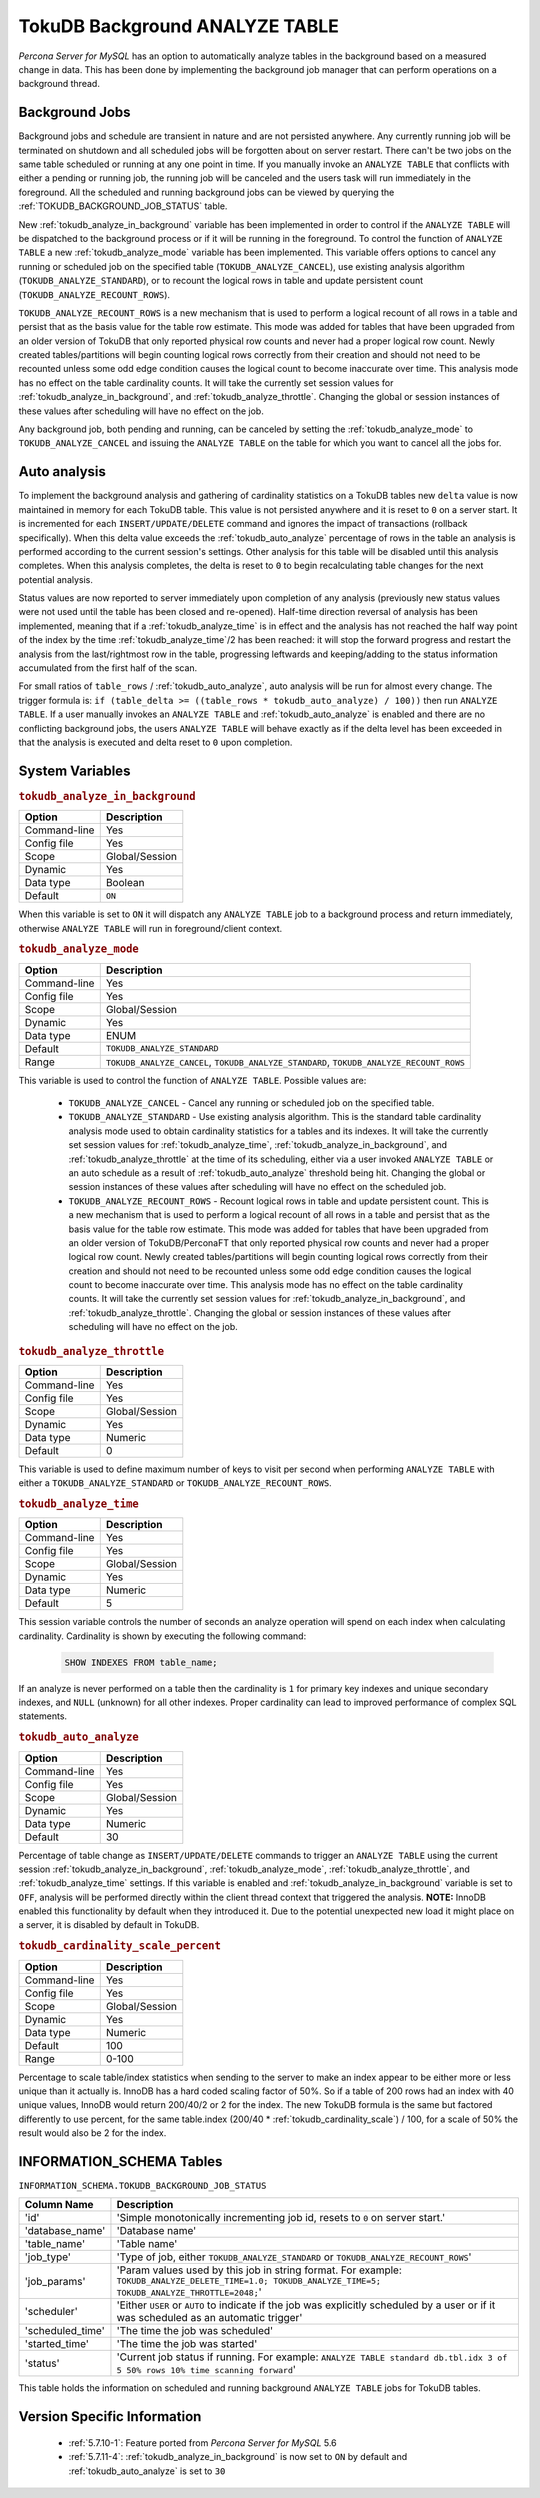 .. _tokudb_background_analyze_table:

===============================
TokuDB Background ANALYZE TABLE
===============================

*Percona Server for MySQL* has an option to automatically analyze tables in the background based on a measured change in data. This has been done by implementing the background job manager that can perform operations on a background thread. 

Background Jobs
===============

Background jobs and schedule are transient in nature and are not persisted anywhere. Any currently running job will be terminated on shutdown and all scheduled jobs will be forgotten about on server restart. There can't be two jobs on the same table scheduled or running at any one point in time. If you manually invoke an ``ANALYZE TABLE`` that conflicts with either a pending or running job, the running job will be canceled and the users task will run immediately in the foreground. All the scheduled and running background jobs can be viewed by querying the :ref:`TOKUDB_BACKGROUND_JOB_STATUS` table.

New :ref:`tokudb_analyze_in_background` variable has been implemented in order to control if the ``ANALYZE TABLE`` will be dispatched to the background process or if it will be running in the foreground. 
To control the function of ``ANALYZE TABLE`` a new :ref:`tokudb_analyze_mode` variable has been implemented. This variable offers options to cancel any running or scheduled job on the specified table (``TOKUDB_ANALYZE_CANCEL``), use existing analysis algorithm (``TOKUDB_ANALYZE_STANDARD``), or to recount the logical rows in table and update persistent count (``TOKUDB_ANALYZE_RECOUNT_ROWS``).

``TOKUDB_ANALYZE_RECOUNT_ROWS`` is a new mechanism that is used to perform a logical recount of all rows in a table and persist that as the basis value for the table row estimate. This mode was added for tables that have been upgraded from an older version of TokuDB that only reported physical row counts and never had a proper logical row count. Newly created tables/partitions will begin counting logical rows correctly from their creation and should not need to be recounted unless some odd edge condition causes the logical count to become inaccurate over time. This analysis mode has no effect on the table cardinality counts. It will take the currently set session values for :ref:`tokudb_analyze_in_background`, and :ref:`tokudb_analyze_throttle`. Changing the global or session instances of these values after scheduling will have no effect on the job.

Any background job, both pending and running, can be canceled by setting the :ref:`tokudb_analyze_mode` to ``TOKUDB_ANALYZE_CANCEL`` and issuing the ``ANALYZE TABLE`` on the table for which you want to cancel all the jobs for.

Auto analysis
=============

To implement the background analysis and gathering of cardinality statistics on a TokuDB tables new ``delta`` value is now maintained in memory for each TokuDB table. This value is not persisted anywhere and it is reset to ``0`` on a server start. It is incremented for each ``INSERT/UPDATE/DELETE`` command and ignores the impact of transactions (rollback specifically). When this delta value exceeds the :ref:`tokudb_auto_analyze` percentage of rows in the table an analysis is performed according to the current session's settings. Other analysis for this table will be disabled until this analysis completes. When this analysis completes, the delta is reset to ``0`` to begin recalculating table changes for the next potential analysis. 

Status values are now reported to server immediately upon completion of any analysis (previously new status values were not used until the table has been closed and re-opened). Half-time direction reversal of analysis has been implemented, meaning that if a :ref:`tokudb_analyze_time` is in effect and the analysis has not reached the half way point of the index by the time :ref:`tokudb_analyze_time`/2 has been reached: it will stop the forward progress and restart the analysis from the last/rightmost row in the table, progressing leftwards and keeping/adding to the status information accumulated from the first half of the scan.

For small ratios of ``table_rows`` / :ref:`tokudb_auto_analyze`, auto analysis will be run for almost every change. The trigger formula is: ``if (table_delta >= ((table_rows * tokudb_auto_analyze) / 100))`` then run ``ANALYZE TABLE``. If a user manually invokes an ``ANALYZE TABLE`` and :ref:`tokudb_auto_analyze` is enabled and there are no conflicting background jobs, the users ``ANALYZE TABLE`` will behave exactly as if the delta level has been exceeded in that the analysis is executed and delta reset to ``0`` upon completion.

System Variables
================

.. _tokudb_analyze_in_background:

.. rubric:: ``tokudb_analyze_in_background``

.. list-table::
   :header-rows: 1

   * - Option
     - Description
   * - Command-line
     - Yes
   * - Config file
     - Yes
   * - Scope
     - Global/Session
   * - Dynamic
     - Yes
   * - Data type
     - Boolean
   * - Default
     - ``ON``

When this variable is set to ``ON``  it will dispatch any ``ANALYZE TABLE`` job to a background process and return immediately, otherwise ``ANALYZE TABLE`` will run in foreground/client context.

.. _tokudb_analyze_mode:

.. rubric:: ``tokudb_analyze_mode``

.. list-table::
   :header-rows: 1

   * - Option
     - Description
   * - Command-line
     - Yes
   * - Config file
     - Yes
   * - Scope
     - Global/Session
   * - Dynamic
     - Yes
   * - Data type
     - ENUM
   * - Default
     - ``TOKUDB_ANALYZE_STANDARD``
   * - Range
     - ``TOKUDB_ANALYZE_CANCEL``, ``TOKUDB_ANALYZE_STANDARD``, ``TOKUDB_ANALYZE_RECOUNT_ROWS``

This variable is used to control the function of ``ANALYZE TABLE``. Possible values are:

 * ``TOKUDB_ANALYZE_CANCEL`` - Cancel any running or scheduled job on the specified table. 
 * ``TOKUDB_ANALYZE_STANDARD`` - Use existing analysis algorithm. This is the standard table cardinality analysis mode used to obtain cardinality statistics for a tables and its indexes. It will take the currently set session values for :ref:`tokudb_analyze_time`, :ref:`tokudb_analyze_in_background`, and :ref:`tokudb_analyze_throttle` at the time of its scheduling, either via a user invoked ``ANALYZE TABLE`` or an auto schedule as a result of :ref:`tokudb_auto_analyze` threshold being hit. Changing the global or session instances of these values after scheduling will have no effect on the scheduled job.
 * ``TOKUDB_ANALYZE_RECOUNT_ROWS`` - Recount logical rows in table and update persistent count. This is a new mechanism that is used to perform a logical recount of all rows in a table and persist that as the basis value for the table row estimate. This mode was added for tables that have been upgraded from an older version of TokuDB/PerconaFT that only reported physical row counts and never had a proper logical row count. Newly created tables/partitions will begin counting logical rows correctly from their creation and should not need to be recounted unless some odd edge condition causes the logical count to become inaccurate over time. This analysis mode has no effect on the table cardinality counts. It will take the currently set session values for :ref:`tokudb_analyze_in_background`, and :ref:`tokudb_analyze_throttle`. Changing the global or session instances of these values after scheduling will have no effect on the job.

.. _tokudb_analyze_throttle:

.. rubric:: ``tokudb_analyze_throttle``

.. list-table::
   :header-rows: 1

   * - Option
     - Description
   * - Command-line
     - Yes
   * - Config file
     - Yes
   * - Scope
     - Global/Session
   * - Dynamic
     - Yes
   * - Data type
     - Numeric
   * - Default
     - 0

This variable is used to define maximum number of keys to visit per second when performing ``ANALYZE TABLE`` with either a ``TOKUDB_ANALYZE_STANDARD`` or ``TOKUDB_ANALYZE_RECOUNT_ROWS``.

.. _tokudb_analyze_time:

.. rubric:: ``tokudb_analyze_time``

.. list-table::
   :header-rows: 1

   * - Option
     - Description
   * - Command-line
     - Yes
   * - Config file
     - Yes
   * - Scope
     - Global/Session
   * - Dynamic
     - Yes
   * - Data type
     - Numeric
   * - Default
     - 5

This session variable controls the number of seconds an analyze operation will spend on each index when calculating cardinality. Cardinality is shown by executing the following command:

  .. code-block:: mysql

    SHOW INDEXES FROM table_name;

If an analyze is never performed on a table then the cardinality is ``1`` for primary key indexes and unique secondary indexes, and ``NULL`` (unknown) for all other indexes. Proper cardinality can lead to improved performance of complex SQL statements.

.. _tokudb_auto_analyze:

.. rubric:: ``tokudb_auto_analyze``

.. list-table::
   :header-rows: 1

   * - Option
     - Description
   * - Command-line
     - Yes
   * - Config file
     - Yes
   * - Scope
     - Global/Session
   * - Dynamic
     - Yes
   * - Data type
     - Numeric
   * - Default
     - 30

Percentage of table change as ``INSERT/UPDATE/DELETE`` commands to trigger an ``ANALYZE TABLE`` using the current session :ref:`tokudb_analyze_in_background`, :ref:`tokudb_analyze_mode`, :ref:`tokudb_analyze_throttle`, and :ref:`tokudb_analyze_time` settings. If this variable is enabled and :ref:`tokudb_analyze_in_background` variable is set to ``OFF``, analysis will be performed directly within the client thread context that triggered the analysis. **NOTE:** InnoDB enabled this functionality by default when they introduced it. Due to the potential unexpected new load it might place on a server, it is disabled by default in TokuDB.

.. _tokudb_cardinality_scale_percent:

.. rubric:: ``tokudb_cardinality_scale_percent``

.. list-table::
   :header-rows: 1

   * - Option
     - Description
   * - Command-line
     - Yes
   * - Config file
     - Yes
   * - Scope
     - Global/Session
   * - Dynamic
     - Yes
   * - Data type
     - Numeric
   * - Default
     - 100
   * - Range
     - 0-100

Percentage to scale table/index statistics when sending to the server to make an index appear to be either more or less unique than it actually is. InnoDB has a hard coded scaling factor of 50%. So if a table of 200 rows had an index with 40 unique values, InnoDB would return 200/40/2 or 2 for the index. The new TokuDB formula is the same but factored differently to use percent, for the same table.index (200/40 * :ref:`tokudb_cardinality_scale`) / 100, for a scale of 50% the result would also be 2 for the index.

INFORMATION_SCHEMA Tables
=========================

.. _TOKUDB_BACKGROUND_JOB_STATUS:

``INFORMATION_SCHEMA.TOKUDB_BACKGROUND_JOB_STATUS``

.. list-table::
      :header-rows: 1

      * - Column Name
        - Description
      * - 'id'
        - 'Simple monotonically incrementing job id, resets to ``0`` on server start.'
      * - 'database_name'
        - 'Database name'
      * - 'table_name'
        - 'Table name'
      * - 'job_type'
        - 'Type of job, either ``TOKUDB_ANALYZE_STANDARD`` or ``TOKUDB_ANALYZE_RECOUNT_ROWS``'
      * - 'job_params'
        - 'Param values used by this job in string format. For example: ``TOKUDB_ANALYZE_DELETE_TIME=1.0; TOKUDB_ANALYZE_TIME=5; TOKUDB_ANALYZE_THROTTLE=2048;``'
      * - 'scheduler'
        - 'Either ``USER`` or ``AUTO`` to indicate if the job was explicitly scheduled by a user or if it was scheduled as an automatic trigger'
      * - 'scheduled_time'
        - 'The time the job was scheduled'
      * - 'started_time'
        - 'The time the job was started'
      * - 'status'
        - 'Current job status if running. For example: ``ANALYZE TABLE standard db.tbl.idx 3 of 5 50% rows 10% time scanning forward``'

This table holds the information on scheduled and running background ``ANALYZE TABLE`` jobs for TokuDB tables.

Version Specific Information
============================

  * :ref:`5.7.10-1`:
    Feature ported from *Percona Server for MySQL* 5.6

  * :ref:`5.7.11-4`:
    :ref:`tokudb_analyze_in_background` is now set to ``ON`` by default and :ref:`tokudb_auto_analyze` is set to ``30`` 
